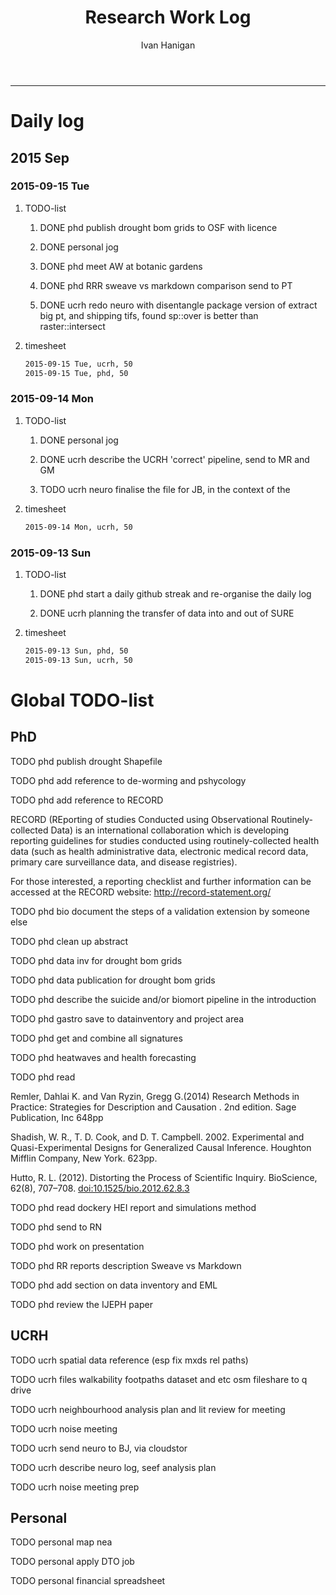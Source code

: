 #+TITLE:Research Work Log 
#+AUTHOR: Ivan Hanigan
#+email: ivan.hanigan@gmail.com
-----

* Daily log
** 2015 Sep
*** 2015-09-15 Tue 
**** TODO-list 
***** DONE phd publish drought bom grids to OSF with licence 

***** DONE personal jog
***** DONE phd meet AW at botanic gardens
      SCHEDULED: <2015-09-15 Tue 10:30>
***** DONE phd RRR sweave vs markdown comparison send to PT
***** DONE ucrh redo neuro with disentangle package version of extract big pt, and shipping tifs, found sp::over is better than raster::intersect
      SCHEDULED: <2015-09-15 Tue 15:30>

**** timesheet
#+begin_src txt :tangle research-log.csv :eval no :padline no
2015-09-15 Tue, ucrh, 50
2015-09-15 Tue, phd, 50
#+end_src

*** 2015-09-14 Mon 
**** TODO-list 
***** DONE personal jog
      SCHEDULED: <2015-09-14 Mon 09:20>
***** DONE ucrh describe the UCRH 'correct' pipeline, send to MR and GM
      SCHEDULED: <2015-09-14 Mon 11:00>
 
***** TODO ucrh neuro finalise the file for JB, in the context of the
**** timesheet
#+begin_src txt :tangle research-log.csv :eval no :padline no
2015-09-14 Mon, ucrh, 50
#+end_src

*** 2015-09-13 Sun 
**** TODO-list 
***** DONE phd start a daily github streak and re-organise the daily log
      SCHEDULED: <2015-09-13 Sun 17:00>
***** DONE ucrh planning the transfer of data into and out of SURE
**** timesheet
#+begin_src txt :tangle research-log.csv :eval no :padline no
2015-09-13 Sun, phd, 50
2015-09-13 Sun, ucrh, 50
#+end_src

* Global TODO-list
** PhD
***** TODO phd publish drought Shapefile

***** TODO phd add reference to de-worming and pshycology
***** TODO phd add reference to RECORD
RECORD (REporting of studies Conducted using Observational Routinely-collected Data) is an international collaboration which is  developing reporting guidelines for studies conducted using routinely-collected health data (such as health administrative data, electronic medical record data, primary care surveillance data, and disease registries). 


For those interested, a reporting checklist and further information can be accessed at the RECORD website: http://record-statement.org/

***** TODO phd bio document the steps of a validation extension by someone else

***** TODO phd clean up abstract

***** TODO phd data inv for drought bom grids
***** TODO phd data publication for drought bom grids
***** TODO phd describe the suicide and/or biomort pipeline in the introduction
***** TODO phd gastro save to datainventory and project area
***** TODO phd get and combine all signatures
***** TODO phd heatwaves and health forecasting 
***** TODO phd read 
Remler, Dahlai K. and Van  Ryzin, Gregg G.(2014) Research Methods in Practice: Strategies for Description and Causation . 2nd edition.  Sage Publication, Inc 648pp

Shadish, W. R., T. D. Cook, and D. T. Campbell. 2002. Experimental and Quasi-Experimental Designs for Generalized Causal Inference. Houghton Mifflin Company, New York. 623pp.

\cite{Hutto2012}

Hutto, R. L. (2012). Distorting the Process of Scientific Inquiry. BioScience, 62(8), 707–708. doi:10.1525/bio.2012.62.8.3
***** TODO phd read dockery HEI report and simulations method
***** TODO phd send to RN
***** TODO phd work on presentation
***** TODO phd RR reports description Sweave vs Markdown
***** TODO phd add section on data inventory and EML
***** TODO phd review the IJEPH paper 
      SCHEDULED: <2015-09-22 Tue 09:00>
** UCRH
***** TODO ucrh spatial data reference (esp fix mxds rel paths)
***** TODO ucrh files walkability footpaths dataset and etc osm fileshare to q drive
***** TODO ucrh neighbourhood analysis plan and lit review for meeting
***** TODO ucrh noise meeting
      SCHEDULED: <2015-09-17 Thu 13:00>
***** TODO ucrh send neuro to BJ, via cloudstor
      SCHEDULED: <2015-09-15 Tue 16:30>
***** TODO ucrh describe neuro log, seef analysis plan 
      SCHEDULED: <2015-09-14 Mon 17:00>
***** TODO ucrh noise meeting prep 



** Personal
***** TODO personal map nea
***** TODO personal apply DTO job
      SCHEDULED: <2015-09-16 Wed>
***** TODO personal financial spreadsheet
